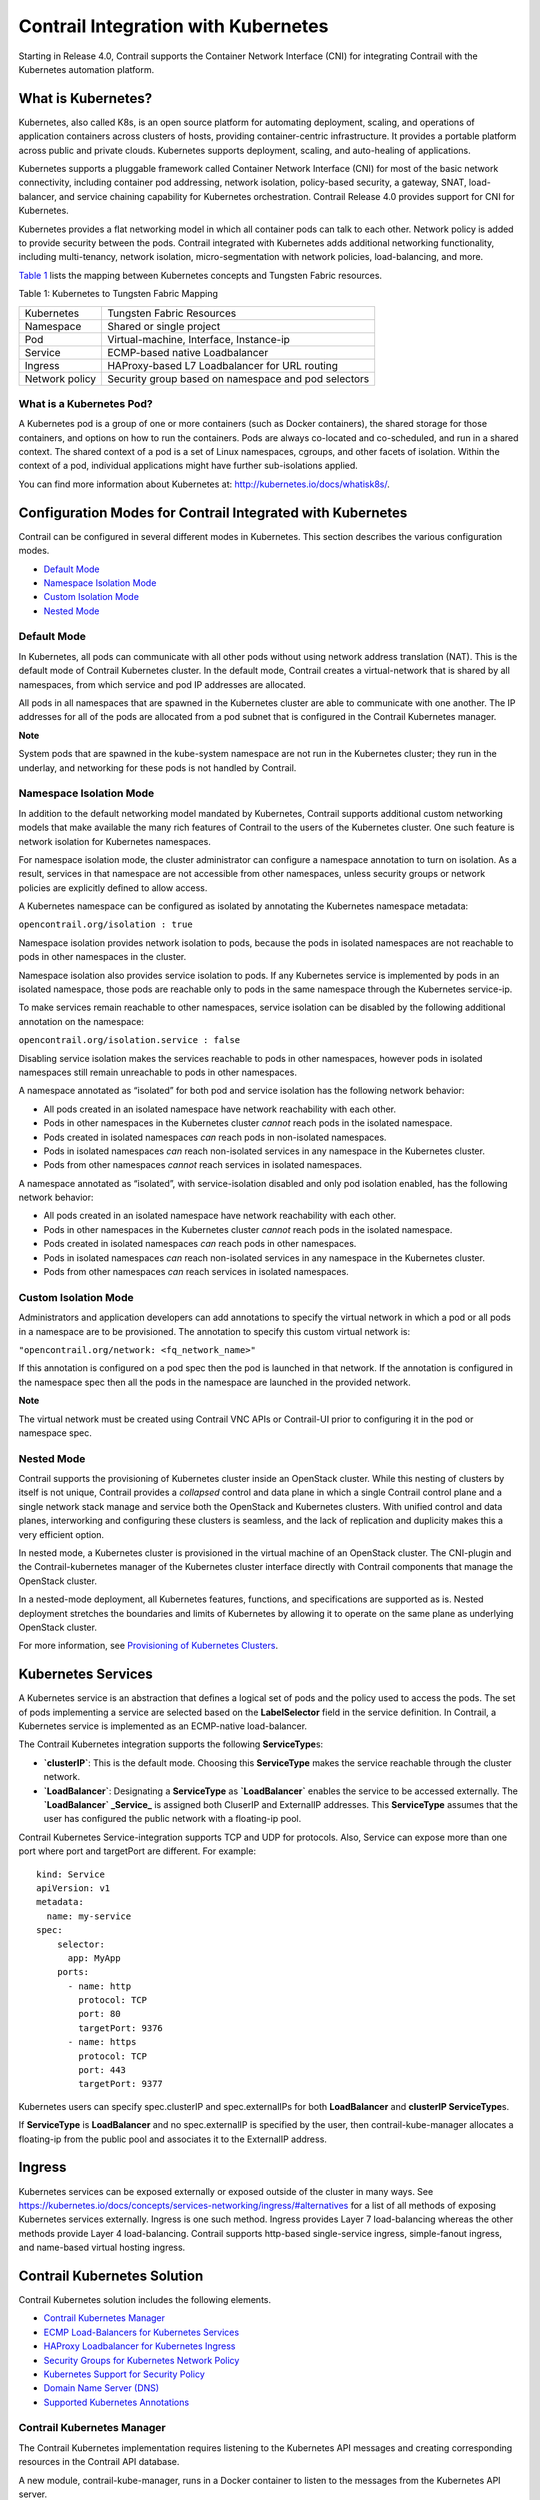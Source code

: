 Contrail Integration with Kubernetes
====================================

 

.. raw:: html

   <div id="intro">

.. raw:: html

   <div class="mini-toc-intro">

Starting in Release 4.0, Contrail supports the Container Network
Interface (CNI) for integrating Contrail with the Kubernetes automation
platform.

.. raw:: html

   </div>

.. raw:: html

   </div>

What is Kubernetes?
-------------------

Kubernetes, also called K8s, is an open source platform for automating
deployment, scaling, and operations of application containers across
clusters of hosts, providing container-centric infrastructure. It
provides a portable platform across public and private clouds.
Kubernetes supports deployment, scaling, and auto-healing of
applications.

Kubernetes supports a pluggable framework called Container Network
Interface (CNI) for most of the basic network connectivity, including
container pod addressing, network isolation, policy-based security, a
gateway, SNAT, load-balancer, and service chaining capability for
Kubernetes orchestration. Contrail Release 4.0 provides support for CNI
for Kubernetes.

Kubernetes provides a flat networking model in which all container pods
can talk to each other. Network policy is added to provide security
between the pods. Contrail integrated with Kubernetes adds additional
networking functionality, including multi-tenancy, network isolation,
micro-segmentation with network policies, load-balancing, and more.

`Table 1 <kubernetes-cni-contrail.html#k8s-contrail>`__ lists the
mapping between Kubernetes concepts and Tungsten Fabric resources.

Table 1: Kubernetes to Tungsten Fabric Mapping

============== ===================================================
Kubernetes     Tungsten Fabric Resources
Namespace      Shared or single project
Pod            Virtual-machine, Interface, Instance-ip
Service        ECMP-based native Loadbalancer
Ingress        HAProxy-based L7 Loadbalancer for URL routing
Network policy Security group based on namespace and pod selectors
============== ===================================================

What is a Kubernetes Pod?
~~~~~~~~~~~~~~~~~~~~~~~~~

A Kubernetes pod is a group of one or more containers (such as Docker
containers), the shared storage for those containers, and options on how
to run the containers. Pods are always co-located and co-scheduled, and
run in a shared context. The shared context of a pod is a set of Linux
namespaces, cgroups, and other facets of isolation. Within the context
of a pod, individual applications might have further sub-isolations
applied.

You can find more information about Kubernetes at:
http://kubernetes.io/docs/whatisk8s/.

Configuration Modes for Contrail Integrated with Kubernetes
-----------------------------------------------------------

.. raw:: html

   <div class="mini-toc-intro">

Contrail can be configured in several different modes in Kubernetes.
This section describes the various configuration modes.

.. raw:: html

   </div>

-  `Default Mode <kubernetes-cni-contrail.html#jd0e93>`__

-  `Namespace Isolation Mode <kubernetes-cni-contrail.html#jd0e103>`__

-  `Custom Isolation Mode <kubernetes-cni-contrail.html#jd0e188>`__

-  `Nested Mode <kubernetes-cni-contrail.html#jd0e201>`__

Default Mode
~~~~~~~~~~~~

In Kubernetes, all pods can communicate with all other pods without
using network address translation (NAT). This is the default mode of
Contrail Kubernetes cluster. In the default mode, Contrail creates a
virtual-network that is shared by all namespaces, from which service and
pod IP addresses are allocated.

All pods in all namespaces that are spawned in the Kubernetes cluster
are able to communicate with one another. The IP addresses for all of
the pods are allocated from a pod subnet that is configured in the
Contrail Kubernetes manager.

**Note**

System pods that are spawned in the kube-system namespace are not run in
the Kubernetes cluster; they run in the underlay, and networking for
these pods is not handled by Contrail.

Namespace Isolation Mode
~~~~~~~~~~~~~~~~~~~~~~~~

In addition to the default networking model mandated by Kubernetes,
Contrail supports additional custom networking models that make
available the many rich features of Contrail to the users of the
Kubernetes cluster. One such feature is network isolation for Kubernetes
namespaces.

For namespace isolation mode, the cluster administrator can configure a
namespace annotation to turn on isolation. As a result, services in that
namespace are not accessible from other namespaces, unless security
groups or network policies are explicitly defined to allow access.

A Kubernetes namespace can be configured as isolated by annotating the
Kubernetes namespace metadata:

``opencontrail.org/isolation : true``

Namespace isolation provides network isolation to pods, because the pods
in isolated namespaces are not reachable to pods in other namespaces in
the cluster.

Namespace isolation also provides service isolation to pods. If any
Kubernetes service is implemented by pods in an isolated namespace,
those pods are reachable only to pods in the same namespace through the
Kubernetes service-ip.

To make services remain reachable to other namespaces, service isolation
can be disabled by the following additional annotation on the namespace:

``opencontrail.org/isolation.service : false``

Disabling service isolation makes the services reachable to pods in
other namespaces, however pods in isolated namespaces still remain
unreachable to pods in other namespaces.

A namespace annotated as “isolated” for both pod and service isolation
has the following network behavior:

-  All pods created in an isolated namespace have network reachability
   with each other.

-  Pods in other namespaces in the Kubernetes cluster *cannot* reach
   pods in the isolated namespace.

-  Pods created in isolated namespaces *can* reach pods in non-isolated
   namespaces.

-  Pods in isolated namespaces *can* reach non-isolated services in any
   namespace in the Kubernetes cluster.

-  Pods from other namespaces *cannot* reach services in isolated
   namespaces.

A namespace annotated as “isolated”, with service-isolation disabled and
only pod isolation enabled, has the following network behavior:

-  All pods created in an isolated namespace have network reachability
   with each other.

-  Pods in other namespaces in the Kubernetes cluster *cannot* reach
   pods in the isolated namespace.

-  Pods created in isolated namespaces *can* reach pods in other
   namespaces.

-  Pods in isolated namespaces *can* reach non-isolated services in any
   namespace in the Kubernetes cluster.

-  Pods from other namespaces *can* reach services in isolated
   namespaces.

Custom Isolation Mode
~~~~~~~~~~~~~~~~~~~~~

Administrators and application developers can add annotations to specify
the virtual network in which a pod or all pods in a namespace are to be
provisioned. The annotation to specify this custom virtual network is:

``"opencontrail.org/network: <fq_network_name>"``

If this annotation is configured on a pod spec then the pod is launched
in that network. If the annotation is configured in the namespace spec
then all the pods in the namespace are launched in the provided network.

**Note**

The virtual network must be created using Contrail VNC APIs or
Contrail-UI prior to configuring it in the pod or namespace spec.

Nested Mode
~~~~~~~~~~~

Contrail supports the provisioning of Kubernetes cluster inside an
OpenStack cluster. While this nesting of clusters by itself is not
unique, Contrail provides a *collapsed* control and data plane in which
a single Contrail control plane and a single network stack manage and
service both the OpenStack and Kubernetes clusters. With unified control
and data planes, interworking and configuring these clusters is
seamless, and the lack of replication and duplicity makes this a very
efficient option.

In nested mode, a Kubernetes cluster is provisioned in the virtual
machine of an OpenStack cluster. The CNI-plugin and the
Contrail-kubernetes manager of the Kubernetes cluster interface directly
with Contrail components that manage the OpenStack cluster.

In a nested-mode deployment, all Kubernetes features, functions, and
specifications are supported as is. Nested deployment stretches the
boundaries and limits of Kubernetes by allowing it to operate on the
same plane as underlying OpenStack cluster.

For more information, see `Provisioning of Kubernetes
Clusters <../task/installation/provisioning-k8s-cluster.html>`__.

Kubernetes Services
-------------------

A Kubernetes service is an abstraction that defines a logical set of
pods and the policy used to access the pods. The set of pods
implementing a service are selected based on the **LabelSelector** field
in the service definition. In Contrail, a Kubernetes service is
implemented as an ECMP-native load-balancer.

The Contrail Kubernetes integration supports the following
**ServiceType**\ s:

-  **\`clusterIP\`**: This is the default mode. Choosing this
   **ServiceType** makes the service reachable through the cluster
   network.

-  **\`LoadBalancer\`**: Designating a **ServiceType** as
   **\`LoadBalancer\`** enables the service to be accessed externally.
   The **\`LoadBalancer\` \_Service\_** is assigned both CluserIP and
   ExternalIP addresses. This **ServiceType** assumes that the user has
   configured the public network with a floating-ip pool.

Contrail Kubernetes Service-integration supports TCP and UDP for
protocols. Also, Service can expose more than one port where port and
targetPort are different. For example:

.. raw:: html

   <div id="jd0e259" class="example" dir="ltr">

::

   kind: Service
   apiVersion: v1
   metadata:
     name: my-service
   spec:
       selector:
         app: MyApp
       ports:
         - name: http
           protocol: TCP
           port: 80
           targetPort: 9376
         - name: https
           protocol: TCP
           port: 443
           targetPort: 9377

.. raw:: html

   </div>

Kubernetes users can specify spec.clusterIP and spec.externalIPs for
both **LoadBalancer** and **clusterIP ServiceType**\ s.

If **ServiceType** is **LoadBalancer** and no spec.externalIP is
specified by the user, then contrail-kube-manager allocates a
floating-ip from the public pool and associates it to the ExternalIP
address.

Ingress
-------

Kubernetes services can be exposed externally or exposed outside of the
cluster in many ways. See
https://kubernetes.io/docs/concepts/services-networking/ingress/#alternatives
for a list of all methods of exposing Kubernetes services externally.
Ingress is one such method. Ingress provides Layer 7 load-balancing
whereas the other methods provide Layer 4 load-balancing. Contrail
supports http-based single-service ingress, simple-fanout ingress, and
name-based virtual hosting ingress.

Contrail Kubernetes Solution
----------------------------

.. raw:: html

   <div class="mini-toc-intro">

Contrail Kubernetes solution includes the following elements.

.. raw:: html

   </div>

-  `Contrail Kubernetes
   Manager <kubernetes-cni-contrail.html#jd0e295>`__

-  `ECMP Load-Balancers for Kubernetes
   Services <kubernetes-cni-contrail.html#jd0e302>`__

-  `HAProxy Loadbalancer for Kubernetes
   Ingress <kubernetes-cni-contrail.html#jd0e309>`__

-  `Security Groups for Kubernetes Network
   Policy <kubernetes-cni-contrail.html#jd0e318>`__

-  `Kubernetes Support for Security
   Policy <kubernetes-cni-contrail.html#jd0e333>`__

-  `Domain Name Server (DNS) <kubernetes-cni-contrail.html#jd0e338>`__

-  `Supported Kubernetes
   Annotations <kubernetes-cni-contrail.html#jd0e343>`__

Contrail Kubernetes Manager
~~~~~~~~~~~~~~~~~~~~~~~~~~~

The Contrail Kubernetes implementation requires listening to the
Kubernetes API messages and creating corresponding resources in the
Contrail API database.

A new module, contrail-kube-manager, runs in a Docker container to
listen to the messages from the Kubernetes API server.

ECMP Load-Balancers for Kubernetes Services
~~~~~~~~~~~~~~~~~~~~~~~~~~~~~~~~~~~~~~~~~~~

Each service in Kubernetes is represented by a load-balancer object. The
service IP allocated by Kubernetes is used as the VIP for the
load-balancer. Listeners are created for the port on which the service
is listening. Each pod is added as a member of the listener pool. The
contrail-kube-manager listens for any changes based on service labels or
pod labels, and updates the member pool list with any added, updated, or
deleted pods.

Load-balancing for services is Layer 4 native, non-proxy load-balancing
based on ECMP. The instance-ip (service-ip) is linked to the ports of
each of the pods in the service. This creates an ECMP next-hop in
Contrail and traffic is load-balanced directly from the source pod.

HAProxy Loadbalancer for Kubernetes Ingress
~~~~~~~~~~~~~~~~~~~~~~~~~~~~~~~~~~~~~~~~~~~

Kubernetes Ingress is implemented through the HAProxy load-balancer
feature in Contrail. Whenever ingress is configured in Kubernetes,
contrail-kube-manager creates the load-balancer object in
contrail-controller. The Contrail service monitor listens for the
load-balancer objects and launches the HAProxy with appropriate
configuration, based on the ingress specification rules in
active-standby mode.

See `Using Load Balancers in
Contrail <../task/configuration/lbaas-contrail3-F5.html>`__ for more
information on load balancers.

Security Groups for Kubernetes Network Policy
~~~~~~~~~~~~~~~~~~~~~~~~~~~~~~~~~~~~~~~~~~~~~

Kubernetes network policy is a specification of how groups of pods are
allowed to communicate with each other and other network endpoints.
**NetworkPolicy** resources use labels to select pods and define allow
list rules which allow traffic to the selected pods in addition to what
is allowed by the isolation policy for a given namespace.

For more information about Kubernetes network policies, see
https://kubernetes.io/docs/concepts/services-networking/networkpolicies/.

The contrail-kube-manager listens to the Kubernetes network policy
events for create, update, and delete, and translates the Kubernetes
network policy to Contrail security group objects applied to virtual
machine interfaces (VMIs). The VMIs are dynamically updated as pods and
labels are added and deleted.

Kubernetes Support for Security Policy
~~~~~~~~~~~~~~~~~~~~~~~~~~~~~~~~~~~~~~

Network policies created in a Kubernetes environment are implemented by
using Contrail Security Policy framework. Labels from the Kubernetes
environment are exposed as tags in Contrail. Starting in Contrail
Release 5.0, you can define tags for a Kubernetes environment. Contrail
security policy uses these tags to implement specified Kubernetes
policies. You can define tags in the UI or upload configurations in JSON
format. The newly-defined tags can be used to create and enforce
policies in Contrail Security.

Domain Name Server (DNS)
~~~~~~~~~~~~~~~~~~~~~~~~

Kubernetes implements DNS using SkyDNS, a small DNS application that
responds to DNS requests for service name resolution from pods. SkyDNS
runs as a pod in Kubernetes.

Supported Kubernetes Annotations
~~~~~~~~~~~~~~~~~~~~~~~~~~~~~~~~

Currently, Contrail Networking supports the following Kubernetes
annotations:

.. raw:: html

   <div id="jd0e348" class="sample" dir="ltr">

.. raw:: html

   <div class="output" dir="ltr">

::

   'opencontrail.org/network': '{"domain":"default-domain", "project": "k8s-contrail", "name":"deu"}'
   'opencontrail.org/isolation': 'true'
   'opencontrail.org/fip-pool': '{"domain": "default-domain", "project": "k8s-default", "network": "k8s-default-svc-public", "name": "default"}'

.. raw:: html

   </div>

.. raw:: html

   </div>

For further details, refer to
https://kubernetes.io/docs/concepts/overview/working-with-objects/annotations/.

 
